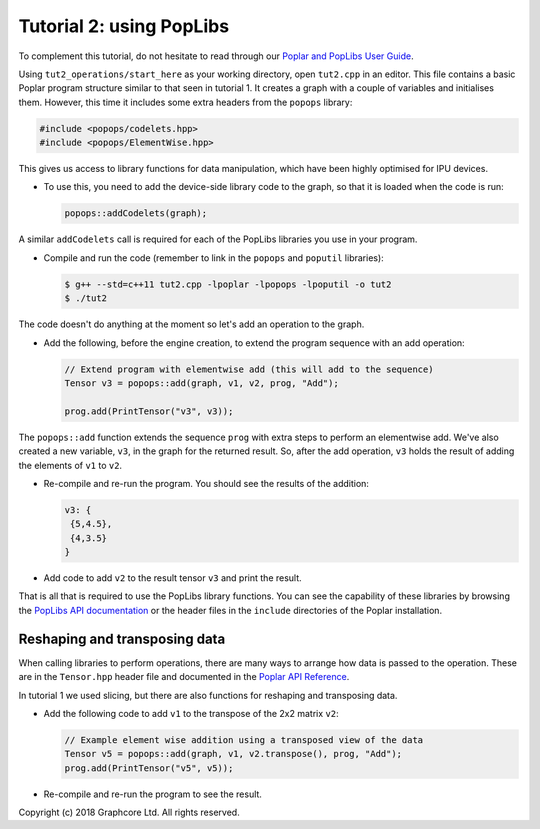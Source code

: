 Tutorial 2: using PopLibs
-------------------------

To complement this tutorial, do not hesitate to read through our `Poplar and PopLibs
User Guide <https://docs.graphcore.ai/projects/poplar-user-guide/en/latest/index.html>`_.

Using ``tut2_operations/start_here`` as your working
directory, open ``tut2.cpp`` in an editor. This file contains a basic Poplar program
structure similar to that seen in tutorial 1. It creates a graph with a couple
of variables and initialises them. However, this time it includes some extra
headers from the ``popops`` library:

.. code-block:: c++

  #include <popops/codelets.hpp>
  #include <popops/ElementWise.hpp>

This gives us access to library functions for data manipulation, which have been
highly optimised for IPU devices.

* To use this, you need to add the device-side library code to the graph, so
  that it is loaded when the code is run:

  .. code-block:: c++

    popops::addCodelets(graph);

A similar ``addCodelets`` call is required for each of the PopLibs libraries you
use in your program.

* Compile and run the code (remember to link in the ``popops`` and ``poputil`` libraries):

  .. code-block:: bash

    $ g++ --std=c++11 tut2.cpp -lpoplar -lpopops -lpoputil -o tut2
    $ ./tut2

The code doesn't do anything at the moment so let's add an operation to
the graph.

* Add the following, before the engine creation, to extend the program
  sequence with an add operation:

  .. code-block:: c++

    // Extend program with elementwise add (this will add to the sequence)
    Tensor v3 = popops::add(graph, v1, v2, prog, "Add");

    prog.add(PrintTensor("v3", v3));

The ``popops::add`` function extends the sequence ``prog`` with extra steps to
perform an elementwise add. We've also created a new variable, ``v3``, in the
graph for the returned result. So, after the add operation, ``v3`` holds the
result of adding the elements of ``v1`` to ``v2``.

* Re-compile and re-run the program. You should see the results of the
  addition:

  .. code-block:: console

    v3: {
     {5,4.5},
     {4,3.5}
    }

* Add code to add ``v2`` to the result tensor ``v3`` and print the
  result.

That is all that is required to use the PopLibs library functions. You can see
the capability of these libraries by browsing the `PopLibs API documentation
<https://docs.graphcore.ai/projects/poplar-api/en/latest/poplibs_api.html>`_
or the header files in the ``include`` directories of the Poplar installation.

Reshaping and transposing data
..............................

When calling libraries to perform operations, there are many ways to
arrange how data is passed to the operation. These are in the ``Tensor.hpp`` header
file and documented in the `Poplar API Reference
<https://docs.graphcore.ai/projects/poplar-api/en/latest/poplar_api.html#poplar-tensor-hpp>`_.

In tutorial 1 we used slicing, but there are also functions for reshaping and
transposing data.

* Add the following code to add ``v1`` to the transpose of the 2x2 matrix ``v2``:

  .. code-block:: c++

    // Example element wise addition using a transposed view of the data
    Tensor v5 = popops::add(graph, v1, v2.transpose(), prog, "Add");
    prog.add(PrintTensor("v5", v5));

* Re-compile and re-run the program to see the result.

Copyright (c) 2018 Graphcore Ltd. All rights reserved.
